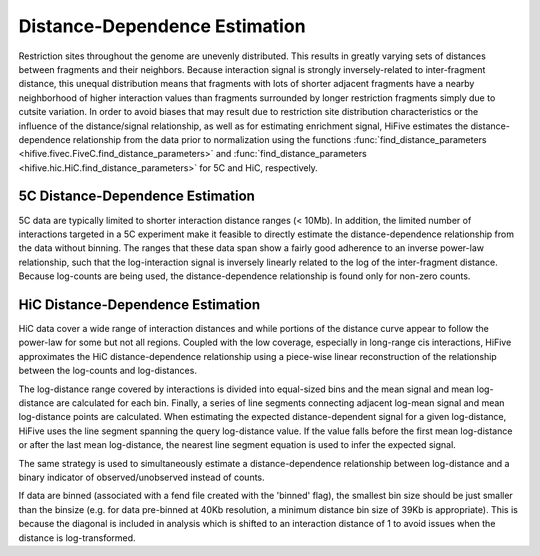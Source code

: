 .. _distance_dependence:

*******************************
Distance-Dependence Estimation
*******************************

Restriction sites throughout the genome are unevenly distributed. This results in greatly varying sets of distances between fragments and their neighbors. Because interaction signal is strongly inversely-related to inter-fragment distance, this unequal distribution means that fragments with lots of shorter adjacent fragments have a nearby neighborhood of higher interaction values than fragments surrounded by longer restriction fragments simply due to cutsite variation. In order to avoid biases that may result due to restriction site distribution characteristics or the influence of the distance/signal relationship, as well as for estimating enrichment signal, HiFive estimates the distance-dependence relationship from the data prior to normalization using the functions :func:`find_distance_parameters <hifive.fivec.FiveC.find_distance_parameters>` and :func:`find_distance_parameters <hifive.hic.HiC.find_distance_parameters>` for 5C and HiC, respectively.

5C Distance-Dependence Estimation
==================================

5C data are typically limited to shorter interaction distance ranges (< 10Mb). In addition, the limited number of interactions targeted in a 5C experiment make it feasible to directly estimate the distance-dependence relationship from the data without binning. The ranges that these data span show a fairly good adherence to an inverse power-law relationship, such that the log-interaction signal is inversely linearly related to the log of the inter-fragment distance. Because log-counts are being used, the distance-dependence relationship is found only for non-zero counts.

.. image:: _static/5c_distance.png

HiC Distance-Dependence Estimation
==================================

HiC data cover a wide range of interaction distances and while portions of the distance curve appear to follow the power-law for some but not all regions. Coupled with the low coverage, especially in long-range cis interactions, HiFive approximates the HiC distance-dependence relationship using a piece-wise linear reconstruction of the relationship between the log-counts and log-distances.

.. image:: _static/hic_distance.png

The log-distance range covered by interactions is divided into equal-sized bins and the mean signal and mean log-distance are calculated for each bin. Finally, a series of line segments connecting adjacent log-mean signal and mean log-distance points are calculated. When estimating the expected distance-dependent signal for a given log-distance, HiFive uses the line segment spanning the query log-distance value. If the value falls before the first mean log-distance or after the last mean log-distance, the nearest line segment equation is used to infer the expected signal.

The same strategy is used to simultaneously estimate a distance-dependence relationship between log-distance and a binary indicator of observed/unobserved instead of counts.

If data are binned (associated with a fend file created with the 'binned' flag), the smallest bin size should be just smaller than the binsize (e.g. for data pre-binned at 40Kb resolution, a minimum distance bin size of 39Kb is appropriate). This is because the diagonal is included in analysis which is shifted to an interaction distance of 1 to avoid issues when the distance is log-transformed.